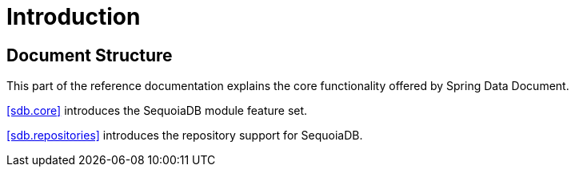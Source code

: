 [[introduction]]
= Introduction

== Document Structure

This part of the reference documentation explains the core functionality offered by Spring Data Document.

<<sdb.core>> introduces the SequoiaDB module feature set.

<<sdb.repositories>> introduces the repository support for SequoiaDB.

